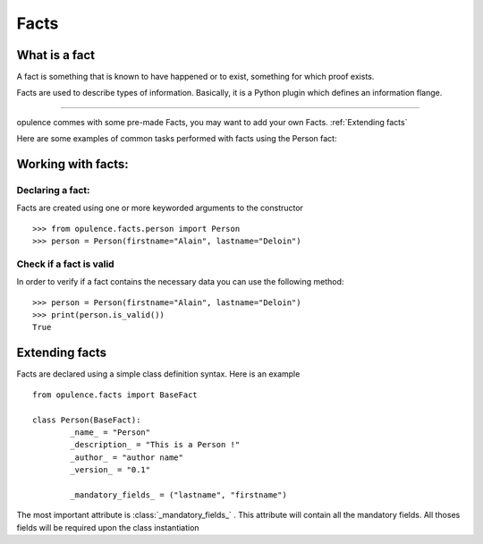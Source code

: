 
.. _facts:

*******************
Facts
*******************

What is a fact
==========================
A fact is something that is known to have happened or to exist, something for which proof exists.

Facts are used to describe types of information. Basically, it is a Python plugin which defines an information flange.

---------

opulence commes with some pre-made Facts, you may want to add your own Facts. :ref:`Extending facts`


Here are some examples of common tasks performed with facts using the Person fact:

Working with facts:
==========================

Declaring a fact:
-----------------

Facts are created using one or more keyworded arguments to the constructor

::

    >>> from opulence.facts.person import Person
    >>> person = Person(firstname="Alain", lastname="Deloin")

Check if a fact is valid
-----------------------
In order to verify if a fact contains the necessary data you can use the following method:

::

    >>> person = Person(firstname="Alain", lastname="Deloin")
    >>> print(person.is_valid())
    True

Extending facts
==========================

Facts are declared using a simple class definition syntax. Here is an example

::

	from opulence.facts import BaseFact

	class Person(BaseFact):
		_name_ = "Person"
		_description_ = "This is a Person !"
		_author_ = "author name"
		_version_ = "0.1"

		_mandatory_fields_ = ("lastname", "firstname")

The most important attribute is :class:`_mandatory_fields_` . This attribute will contain all the mandatory fields.
All thoses fields will be required upon the class instantiation